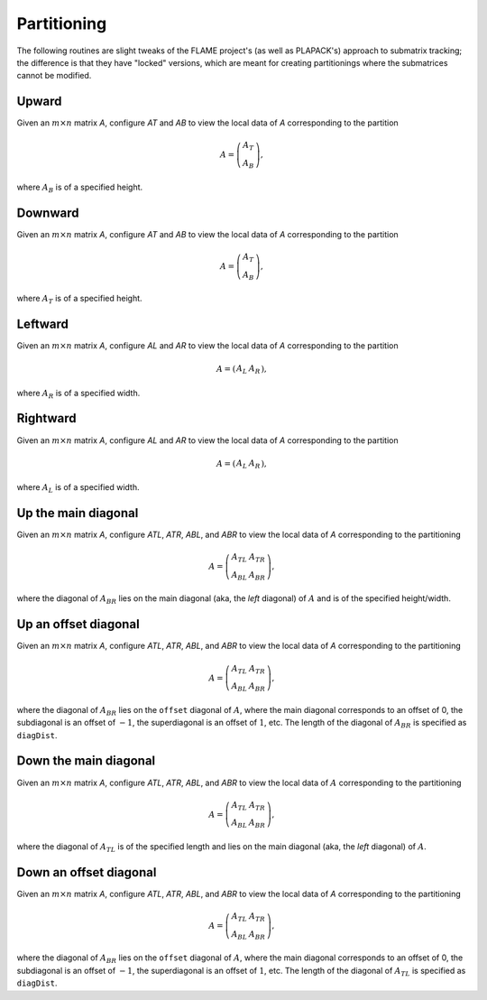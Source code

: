 Partitioning
============
The following routines are slight tweaks of the FLAME project's 
(as well as PLAPACK's) approach to submatrix tracking; the difference is that 
they have "locked" versions, which are meant for creating partitionings where 
the submatrices cannot be modified.

Upward
------
Given an :math:`m \times n` matrix `A`, configure `AT` and `AB` to view the local data of `A` corresponding to the partition

.. math::

   A = \left(\begin{array}{c}A_T \\ A_B \end{array}\right), 

where :math:`A_B` is of a specified height. 

.. cpp:function:: void PartitionUp( Matrix<T>& A, Matrix<T>& AT, Matrix<T>& AB, Int heightAB=Blocksize() )
.. cpp:function:: void LockedPartitionUp( const Matrix<T>& A, Matrix<T>& AT, Matrix<T>& AB, Int heightAB=Blocksize() )
.. cpp:function:: void PartitionUp( AbstractDistMatrix<T>& A, AbstractDistMatrix<T>& AT, AbstractDistMatrix<T>& AB, Int heightAB=Blocksize() )
.. cpp:function:: void LockedPartitionUp( const AbstractDistMatrix<T>& A, AbstractDistMatrix<T>& AT, AbstractDistMatrix<T>& AB, Int heightAB=Blocksize() )

Downward
--------
Given an :math:`m \times n` matrix `A`, configure `AT` and `AB` to view the local data of `A` corresponding to the partition

.. math::

   A = \left(\begin{array}{c}A_T \\ A_B \end{array}\right),

where :math:`A_T` is of a specified height.

.. cpp:function:: void PartitionDown( Matrix<T>& A, Matrix<T>& AT, Matrix<T>& AB, Int heightAT=Blocksize() )
.. cpp:function:: void LockedPartitionDown( const Matrix<T>& A, Matrix<T>& AT, Matrix<T>& AB, Int heightAT=Blocksize() )
.. cpp:function:: void PartitionDown( AbstractDistMatrix<T>& A, AbstractDistMatrix<T>& AT, AbstractDistMatrix<T>& AB, Int heightAT=Blocksize() )
.. cpp:function:: void LockedPartitionDown( const AbstractDistMatrix<T>& A, AbstractDistMatrix<T>& AT, AbstractDistMatrix<T>& AB, Int heightAT=Blocksize() )

Leftward
--------
Given an :math:`m \times n` matrix `A`, configure `AL` and `AR` to view the local data of `A` corresponding to the partition

.. math::

   A = \left(\begin{array}{cc} A_L & A_R \end{array}\right),

where :math:`A_R` is of a specified width.

.. cpp:function:: void PartitionLeft( Matrix<T>& A, Matrix<T>& AL, Matrix<T>& AR, Int widthAR=Blocksize() )
.. cpp:function:: void LockedPartitionLeft( const Matrix<T>& A, Matrix<T>& AL, Matrix<T>& AR, Int widthAR=Blocksize() )
.. cpp:function:: void PartitionLeft( AbstractDistMatrix<T>& A, AbstractDistMatrix<T>& AL, AbstractDistMatrix<T>& AR, Int widthAR=Blocksize() )
.. cpp:function:: void LockedPartitionLeft( const AbstractDistMatrix<T>& A, AbstractDistMatrix<T>& AL, AbstractDistMatrix<T>& AR, Int widthAR=Blocksize() )

Rightward
---------
Given an :math:`m \times n` matrix `A`, configure `AL` and `AR` to view the local data of `A` corresponding to the partition

.. math::

   A = \left(\begin{array}{cc} A_L & A_R \end{array}\right),

where :math:`A_L` is of a specified width.

.. cpp:function:: void PartitionRight( Matrix<T>& A, Matrix<T>& AL, Matrix<T>& AR, Int widthAL=Blocksize() )
.. cpp:function:: void LockedPartitionRight( const Matrix<T>& A, Matrix<T>& AL, Matrix<T>& AR, Int widthAL=Blocksize() )
.. cpp:function:: void PartitionRight( AbstractDistMatrix<T>& A, AbstractDistMatrix<T>& AL, AbstractDistMatrix<T>& AR, Int widthAL=Blocksize() )
.. cpp:function:: void LockedPartitionRight( const AbstractDistMatrix<T>& A, AbstractDistMatrix<T>& AL, AbstractDistMatrix<T>& AR, Int widthAL=Blocksize() )

Up the main diagonal
--------------------
Given an :math:`m \times n` matrix `A`, configure `ATL`, `ATR`, `ABL`, and `ABR` to view the local data of `A` corresponding to the partitioning

.. math::

   A = \left(\begin{array}{cc} A_{TL} & A_{TR} \\ A_{BL} & A_{BR} \end{array}\right),

where the diagonal of :math:`A_{BR}` lies on the main diagonal 
(aka, the *left* diagonal) of :math:`A` and is of the specified height/width.

.. cpp:function:: void PartitionUpDiagonal( Matrix<T>& A, Matrix<T>& ATL, Matrix<T>& ATR, Matrix<T>& ABL, Matrix<T>& ABR, Int diagDist=Blocksize() )
.. cpp:function:: void LockedPartitionUpDiagonal( const Matrix<T>& A, Matrix<T>& ATL, Matrix<T>& ATR, Matrix<T>& ABL, Matrix<T>& ABR, Int diagDist=Blocksize() )
.. cpp:function:: void PartitionUpDiagonal( AbstractDistMatrix<T>& A, AbstractDistMatrix<T>& ATL, AbstractDistMatrix<T>& ATR, AbstractDistMatrix<T>& ABL, AbstractDistMatrix<T>& ABR, Int diagDist=Blocksize() )
.. cpp:function:: void LockedPartitionUpDiagonal( const AbstractDistMatrix<T>& A, AbstractDistMatrix<T>& ATL, AbstractDistMatrix<T>& ATR, AbstractDistMatrix<T>& ABL, AbstractDistMatrix<T>& ABR, Int diagDist=Blocksize() )

Up an offset diagonal
---------------------
Given an :math:`m \times n` matrix `A`, configure `ATL`, `ATR`, `ABL`, and `ABR` to view the local data of `A` corresponding to the partitioning

.. math::

   A = \left(\begin{array}{cc} A_{TL} & A_{TR} \\ A_{BL} & A_{BR} \end{array}\right),

where the diagonal of :math:`A_{BR}` lies on the ``offset`` diagonal of 
:math:`A`, where the main diagonal corresponds to an offset of 0, the 
subdiagonal is an offset of :math:`-1`, the superdiagonal is an offset of 
:math:`1`, etc. The length of the diagonal of :math:`A_{BR}` is specified as
``diagDist``.

.. cpp:function:: void PartitionUpOffsetDiagonal( Int offset, Matrix<T>& A, Matrix<T>& ATL, Matrix<T>& ATR, Matrix<T>& ABL, Matrix<T>& ABR, Int diagDist=Blocksize() )
.. cpp:function:: void LockedPartitionUpOffsetDiagonal( Int offset, const Matrix<T>& A, Matrix<T>& ATL, Matrix<T>& ATR, Matrix<T>& ABL, Matrix<T>& ABR, Int diagDist=Blocksize() )
.. cpp:function:: void PartitionUpOffsetDiagonal( Int offset, AbstractDistMatrix<T>& A, AbstractDistMatrix<T>& ATL, AbstractDistMatrix<T>& ATR, AbstractDistMatrix<T>& ABL, AbstractDistMatrix<T>& ABR, Int diagDist=Blocksize() )
.. cpp:function:: void LockedPartitionUpOffsetDiagonal( Int offset, const AbstractDistMatrix<T>& A, AbstractDistMatrix<T>& ATL, AbstractDistMatrix<T>& ATR, AbstractDistMatrix<T>& ABL, AbstractDistMatrix<T>& ABR, Int diagDist=Blocksize() )

Down the main diagonal
----------------------
Given an :math:`m \times n` matrix `A`, configure `ATL`, `ATR`, `ABL`, and `ABR` to view the local data of :math:`A` corresponding to the partitioning

.. math::

   A = \left(\begin{array}{cc} A_{TL} & A_{TR} \\ A_{BL} & A_{BR} \end{array}\right),

where the diagonal of :math:`A_{TL}` is of the specified length and lies on 
the main diagonal (aka, the *left* diagonal) of :math:`A`. 

.. cpp:function:: void PartitionDownDiagonal( Matrix<T>& A, Matrix<T>& ATL, Matrix<T>& ATR, Matrix<T>& ABL, Matrix<T>& ABR, Int diagDist=Blocksize() )
.. cpp:function:: void LockedPartitionDownDiagonal( const Matrix<T>& A, Matrix<T>& ATL, Matrix<T>& ATR, Matrix<T>& ABL, Matrix<T>& ABR, Int diagDist=Blocksize() )
.. cpp:function:: void PartitionDownDiagonal( AbstractDistMatrix<T>& A, AbstractDistMatrix<T>& ATL, AbstractDistMatrix<T>& ATR, AbstractDistMatrix<T>& ABL, AbstractDistMatrix<T>& ATL, Int diagDist=Blocksize() )
.. cpp:function:: void LockedPartitionDownDiagonal( const AbstractDistMatrix<T>& A, AbstractDistMatrix<T>& ATL, AbstractDistMatrix<T>& ATR, AbstractDistMatrix<T>& ABL, AbstractDistMatrix<T>& ABR, Int diagDist=Blocksize() )
 
Down an offset diagonal
-----------------------
Given an :math:`m \times n` matrix `A`, configure `ATL`, `ATR`, `ABL`, and `ABR` to view the local data of `A` corresponding to the partitioning

.. math::

   A = \left(\begin{array}{cc} A_{TL} & A_{TR} \\ A_{BL} & A_{BR} \end{array}\right),

where the diagonal of :math:`A_{BR}` lies on the ``offset`` diagonal of 
:math:`A`, where the main diagonal corresponds to an offset of 0, the 
subdiagonal is an offset of :math:`-1`, the superdiagonal is an offset of 
:math:`1`, etc. The length of the diagonal of :math:`A_{TL}` is specified as
``diagDist``.

.. cpp:function:: void PartitionDownOffsetDiagonal( Int offset, Matrix<T>& A, Matrix<T>& ATL, Matrix<T>& ATR, Matrix<T>& ABL, Matrix<T>& ABR, Int diagDist=Blocksize() )
.. cpp:function:: void LockedPartitionDownOffsetDiagonal( Int offset, const Matrix<T>& A, Matrix<T>& ATL, Matrix<T>& ATR, Matrix<T>& ABL, Matrix<T>& ABR, Int diagDist=Blocksize() )
.. cpp:function:: void PartitionDownOffsetDiagonal( Int offset, AbstractDistMatrix<T>& A, AbstractDistMatrix<T>& ATL, AbstractDistMatrix<T>& ATR, AbstractDistMatrix<T>& ABL, AbstractDistMatrix<T>& ATL, Int diagDist=Blocksize() )
.. cpp:function:: void LockedPartitionDownOffsetDiagonal( Int offset, const AbstractDistMatrix<T>& A, AbstractDistMatrix<T>& ATL, AbstractDistMatrix<T>& ATR, AbstractDistMatrix<T>& ABL, AbstractDistMatrix<T>& ABR, Int diagDist=Blocksize() )
